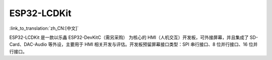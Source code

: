 
ESP32-LCDKit
=================

:link_to_translation:`zh_CN:[中文]`


ESP32-LCDKit 是一款以乐鑫 ESP32-DevKitC（需另采购） 为核心的 HMI（人机交互）开发板，可外接屏幕，并且集成了 SD-Card、DAC-Audio 等外设，主要用于 HMI 相关开发与评估。开发板预留屏幕接口类型：SPI 串行接口、8 位并行接口、16 位并行接口。

